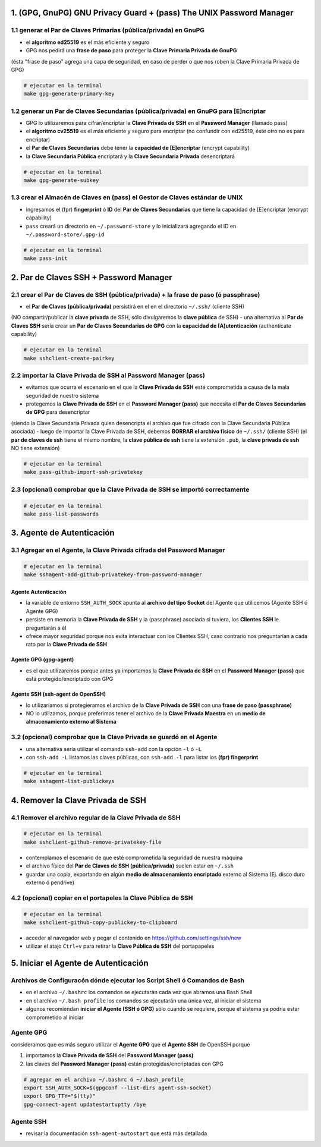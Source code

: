 1. (GPG, GnuPG) GNU Privacy Guard + (pass) The UNIX Password Manager
====================================================================

1.1 generar el Par de Claves Primarias (pública/privada) en GnuPG
-----------------------------------------------------------------

- el **algoritmo ed25519** es el más eficiente y seguro
- GPG nos pedirá una **frase de paso** para proteger la **Clave Primaria Privada de GnuPG**
(ésta "frase de paso" agrega una capa de seguridad, en caso de perder o que nos roben la Clave Primaria Privada de GPG)

.. code-block:: shell

                # ejecutar en la terminal
                make gpg-generate-primary-key


1.2 generar un Par de Claves Secundarias (pública/privada) en GnuPG para [E]ncriptar
------------------------------------------------------------------------------------

- GPG lo utilizaremos para cifrar/encriptar la **Clave Privada de SSH** en el **Password Manager** (llamado pass)
- el **algoritmo cv25519** es el más eficiente y seguro para encriptar (no confundir con ed25519, éste otro no es para encriptar)
- el **Par de Claves Secundarias** debe tener la **capacidad de [E]encriptar** (encrypt capability)
- la **Clave Secundaria Pública** encriptará y la **Clave Secundaria Privada** desencriptará

.. code-block:: shell

                # ejecutar en la terminal
                make gpg-generate-subkey

1.3 crear el Almacén de Claves en (pass) el Gestor de Claves estándar de UNIX
-----------------------------------------------------------------------------

- ingresamos el (fpr) **fingerprint** ó **ID** del **Par de Claves Secundarias** que tiene la capacidad de [E]encriptar (encrypt capability)
- ``pass`` creará un directorio en ``~/.password-store`` y lo inicializará agregando el ID en ``~/.password-store/.gpg-id``

.. code-block:: shell

                # ejecutar en la terminal
                make pass-init

2. Par de Claves SSH + Password Manager
=======================================

2.1 crear el Par de Claves de SSH (pública/privada) + la frase de paso (ó passphrase)
-------------------------------------------------------------------------------------

- el **Par de Claves (pública/privada)** persistirá en el en el directorio ``~/.ssh/`` (cliente SSH)
(NO compartir/publicar la **clave privada** de SSH, sólo divulgaremos la **clave pública** de SSH)
- una alternativa al **Par de Claves SSH** sería crear un **Par de Claves Secundarias de GPG** con la **capacidad de [A]utenticación** (authenticate capability)

.. code-block:: shell

                # ejecutar en la terminal
                make sshclient-create-pairkey

2.2 importar la Clave Privada de SSH al Password Manager (pass)
---------------------------------------------------------------

- evitamos que ocurra el escenario en el que la **Clave Privada de SSH** esté comprometida a causa de la mala seguridad de nuestro sistema
- protegemos la **Clave Privada de SSH** en el **Password Manager (pass)** que necesita el **Par de Claves Secundarias de GPG** para desencriptar
(siendo la Clave Secundaria Privada quien desencripta el archivo que fue cifrado con la Clave Secundaria Pública asociada)
- luego de importar la Clave Privada de SSH, debemos **BORRAR el archivo físico** de ``~/.ssh/`` (cliente SSH)
(el **par de claves de ssh** tiene el mismo nombre, la **clave pública de ssh** tiene la extensión ``.pub``, la **clave privada de ssh** NO tiene extensión)

.. code-block:: shell

                # ejecutar en la terminal
                make pass-github-import-ssh-privatekey

2.3 (opcional) comprobar que la Clave Privada de SSH se importó correctamente
-----------------------------------------------------------------------------

.. code-block:: shell

                # ejecutar en la terminal
                make pass-list-passwords

3. Agente de Autenticación
===========================

3.1 Agregar en el Agente, la Clave Privada cifrada del Password Manager
-----------------------------------------------------------------------

.. code-block:: shell

                # ejecutar en la terminal
                make sshagent-add-github-privatekey-from-password-manager

Agente Autenticación
********************
- la variable de entorno ``SSH_AUTH_SOCK`` apunta al **archivo del tipo Socket** del Agente que utilicemos (Agente SSH ó Agente GPG)
- persiste en memoria la **Clave Privada de SSH** y la (passphrase) asociada si tuviera, los **Clientes SSH** le preguntarán a él
- ofrece mayor seguridad porque nos evita interactuar con los Clientes SSH, caso contrario nos preguntarían a cada rato por la **Clave Privada de SSH**

Agente GPG (gpg-agent)
***********************
- es el que utilizaremos porque antes ya importamos la **Clave Privada de SSH** en el **Password Manager (pass)** que está protegido/encriptado con GPG

Agente SSH (ssh-agent de OpenSSH)
*********************************
- lo utilizaríamos si protegieramos el archivo de la **Clave Privada de SSH** con una **frase de paso (passphrase)**
- NO lo utilizamos, porque preferimos tener el archivo de la **Clave Privada Maestra** en un **medio de almacenamiento externo al Sistema**

3.2 (opcional) comprobar que la Clave Privada se guardó en el Agente
--------------------------------------------------------------------

- una alternativa sería utilizar el comando ``ssh-add`` con la opción ``-l`` ó ``-L``
- con ``ssh-add -L`` listamos las claves públicas, con ``ssh-add -l`` para listar los **(fpr) fingerprint**

.. code-block:: shell

                # ejecutar en la terminal
                make sshagent-list-publickeys

4. Remover la Clave Privada de SSH
==================================

4.1 Remover el archivo regular de la Clave Privada de SSH
---------------------------------------------------------

.. code-block:: shell

                # ejecutar en la terminal
                make sshclient-github-remove-privatekey-file

- contemplamos el escenario de que esté comprometida la seguridad de nuestra máquina
- el archivo físico del **Par de Claves de SSH (pública/privada)** suelen estar en ``~/.ssh``
- guardar una copia, exportando en algún **medio de almacenamiento encriptado** externo al Sistema (Ej. disco duro externo ó pendrive)

4.2 (opcional) copiar en el portapeles la Clave Pública de SSH
--------------------------------------------------------------

.. code-block:: shell

                # ejecutar en la terminal
                make sshclient-github-copy-publickey-to-clipboard

- acceder al navegador web y pegar el contenido en https://github.com/settings/ssh/new
- utilizar el atajo ``Ctrl+v`` para retirar la **Clave Pública de SSH** del portapapeles

5. Iniciar el Agente de Autenticación
=====================================

Archivos de Configuracón dónde ejecutar los Script Shell ó Comandos de Bash
---------------------------------------------------------------------------
- en el archivo ``~/.bashrc`` los comandos se ejecutarán cada vez que abramos una Bash Shell
- en el archivo ``~/.bash_profile`` los comandos se ejecutarán una única vez, al iniciar el sistema
- algunos recomiendan **iniciar el Agente (SSH ó GPG)** sólo cuando se requiere, porque el sistema ya podría estar comprometido al iniciar

Agente GPG
----------
consideramos que es más seguro utilizar el **Agente GPG** que el **Agente SSH** de OpenSSH porque

1. importamos la **Clave Privada de SSH** del **Password Manager (pass)**
2. las claves del **Password Manager (pass)** están protegidas/encriptadas con GPG

.. code-block:: shell

                # agregar en el archivo ~/.bashrc ó ~/.bash_profile
                export SSH_AUTH_SOCK=$(gpgconf --list-dirs agent-ssh-socket)
                export GPG_TTY="$(tty)"
                gpg-connect-agent updatestartuptty /bye

Agente SSH
----------
- revisar la documentación ``ssh-agent-autostart`` que está más detallada
